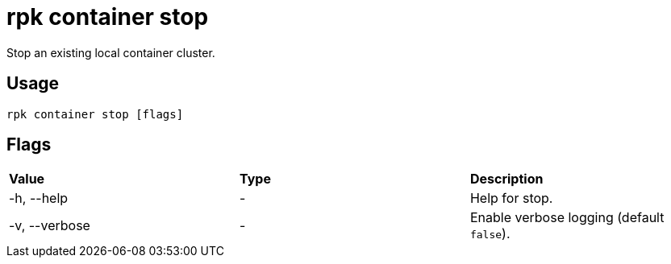 = rpk container stop
:description: rpk container stop
:rpk_version: v23.1.6 (rev cc47e1ad1)

Stop an existing local container cluster.

== Usage

[,bash]
----
rpk container stop [flags]
----

== Flags


[cols=",,",]
|===
|*Value* |*Type* |*Description*
|-h, --help |- |Help for stop.
|-v, --verbose |- |Enable verbose logging (default `false`).
|===

